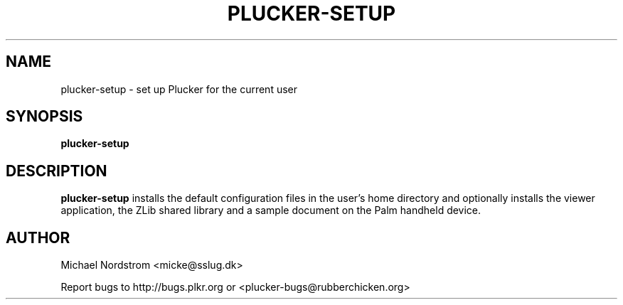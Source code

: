 .\" plucker-setup.1
.TH PLUCKER-SETUP 1 "Plucker 1.1 - http://plkr.org/"
.SH NAME
plucker-setup \- set up Plucker for the current user
.SH SYNOPSIS
\fBplucker-setup\fR
.SH DESCRIPTION
.B plucker-setup
installs the default configuration files in the user's home directory and optionally installs the viewer application, the ZLib shared library and a sample document on the Palm handheld device.
.SH "AUTHOR"
Michael Nordstrom <micke@sslug.dk>

Report bugs to http://bugs.plkr.org or <plucker-bugs@rubberchicken.org>

